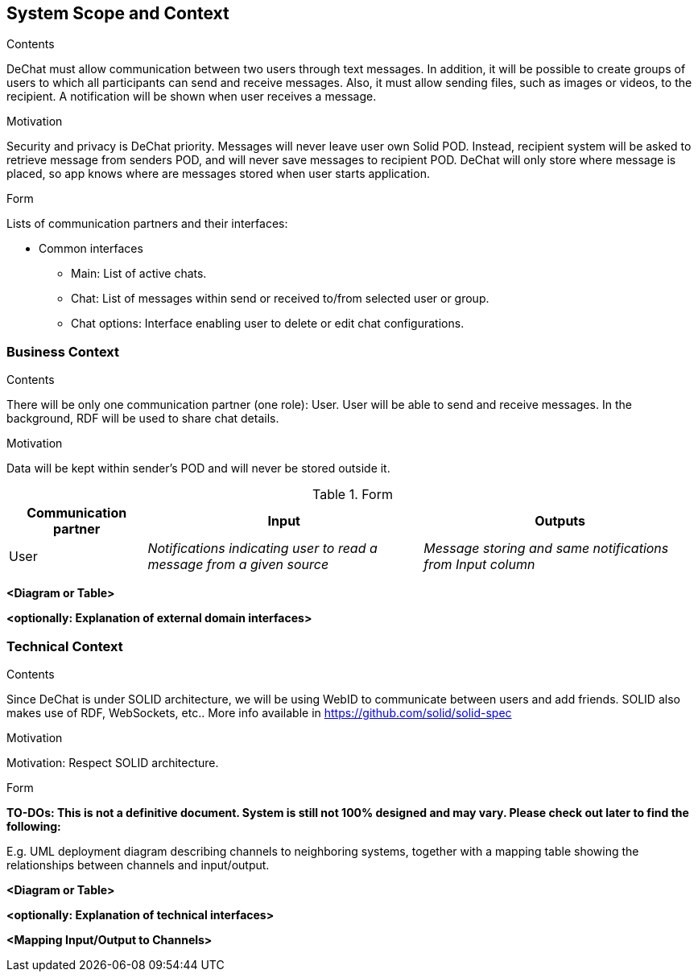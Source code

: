 [[section-system-scope-and-context]]
== System Scope and Context


[role="arc42help"]
****
.Contents
DeChat must allow communication between two users through text messages. In addition, it will be possible to create groups of users to which all participants can send and receive messages. Also, it must allow sending files, such as images or videos, to the recipient.
A notification will be shown when user receives a message.

.Motivation
Security and privacy is DeChat priority. Messages will never leave user own Solid POD. Instead, recipient system will be asked to retrieve message from senders POD, and will never save messages to recipient POD.
DeChat will only store where message is placed, so app knows where are messages stored when user starts application.

.Form
Lists of communication partners and their interfaces:

* Common interfaces
** Main: List of active chats.
** Chat: List of messages within send or received to/from selected user or group.
** Chat options: Interface enabling user to delete or edit chat configurations.
****


=== Business Context

[role="arc42help"]
****
.Contents
There will be only one communication partner (one role): User. User will be able to send and receive messages.
In the background, RDF will be used to share chat details.

.Motivation
Data will be kept within sender's POD and will never be stored outside it.

.Form
[options="header",cols="1,2,2"]
|===
|Communication partner|Input|Outputs
| User | _Notifications indicating user to read a message from a given source_ | _Message storing and same notifications from Input column_
|===
****

**<Diagram or Table>**

**<optionally: Explanation of external domain interfaces>**

=== Technical Context

[role="arc42help"]
****
.Contents
Since DeChat is under SOLID architecture, we will be using WebID to communicate between users and add friends. SOLID also makes use of RDF, WebSockets, etc.. More info available in https://github.com/solid/solid-spec

.Motivation
Motivation: Respect SOLID architecture.

.Form

**TO-DOs: This is not a definitive document. System is still not 100% designed and may vary. Please check out later to find the following:**

E.g. UML deployment diagram describing channels to neighboring systems,
together with a mapping table showing the relationships between channels and input/output.

****

**<Diagram or Table>**

**<optionally: Explanation of technical interfaces>**

**<Mapping Input/Output to Channels>**
